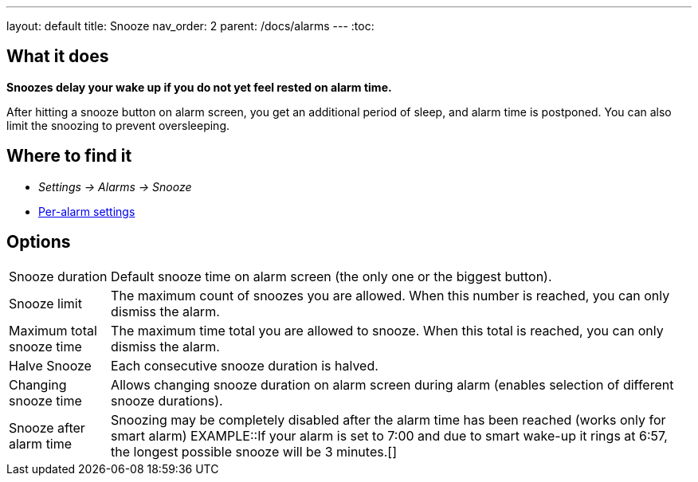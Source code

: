 ---
layout: default
title: Snooze
nav_order: 2
parent: /docs/alarms
---
:toc:

== What it does
*Snoozes delay your wake up if you do not yet feel rested on alarm time.*

After hitting a snooze button on alarm screen, you get an additional period of sleep, and alarm time is postponed.
You can also limit the snoozing to prevent oversleeping.

== Where to find it
* _Settings -> Alarms -> Snooze_
* link:/docs/alarms/alarm_settings.html#per-alarm[Per-alarm settings]

== Options
[horizontal]
Snooze duration:: Default snooze time on alarm screen (the only one or the biggest button).
Snooze limit:: The maximum count of snoozes you are allowed. When this number is reached, you can only dismiss the alarm.
Maximum total snooze time:: The maximum time total you are allowed to snooze. When this total is reached, you can only dismiss the alarm.
Halve Snooze:: Each consecutive snooze duration is halved.
Changing snooze time:: Allows changing snooze duration on alarm screen during alarm (enables selection of different snooze durations).
Snooze after alarm time:: Snoozing may be completely disabled after the alarm time has been reached (works only for smart alarm)
EXAMPLE::If your alarm is set to 7:00 and due to smart wake-up it rings at 6:57, the longest possible snooze will be 3 minutes.[]
